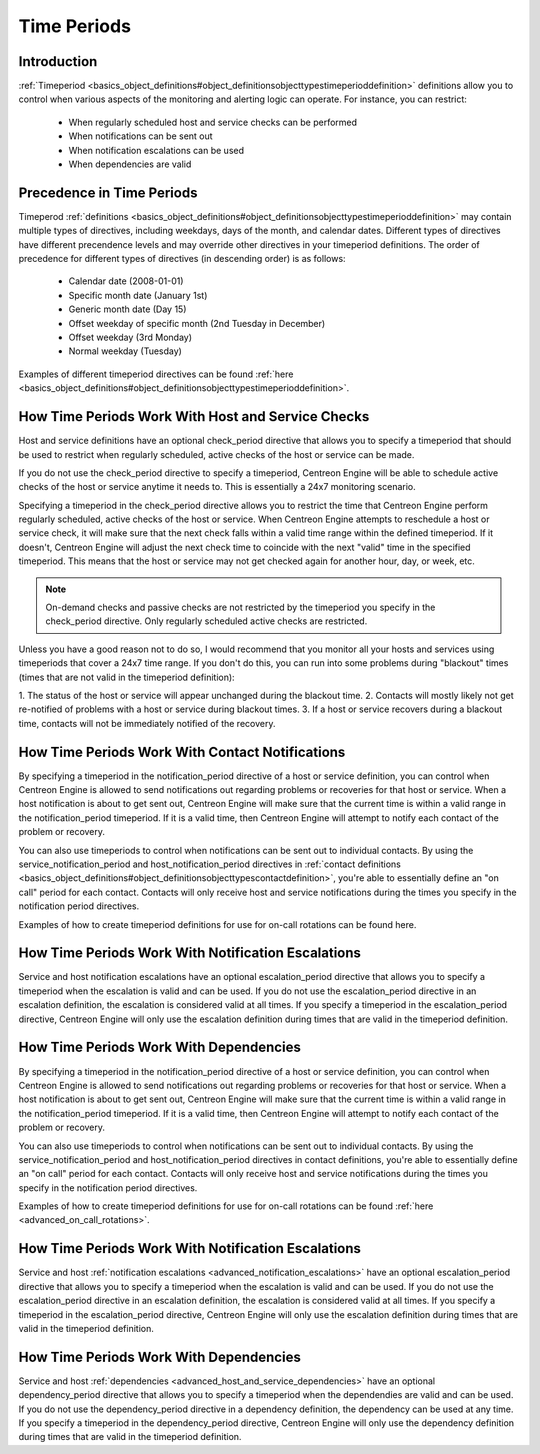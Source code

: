 Time Periods
************

Introduction
============

:ref:`Timeperiod <basics_object_definitions#object_definitionsobjecttypestimeperioddefinition>`
definitions allow you to control when various aspects of the monitoring
and alerting logic can operate. For instance, you can restrict:

  * When regularly scheduled host and service checks can be performed
  * When notifications can be sent out
  * When notification escalations can be used
  * When dependencies are valid

Precedence in Time Periods
==========================

Timeperod :ref:`definitions <basics_object_definitions#object_definitionsobjecttypestimeperioddefinition>`
may contain multiple types of directives, including weekdays, days of
the month, and calendar dates. Different types of directives have
different precendence levels and may override other directives in your
timeperiod definitions. The order of precedence for different types of
directives (in descending order) is as follows:

  * Calendar date (2008-01-01)
  * Specific month date (January 1st)
  * Generic month date (Day 15)
  * Offset weekday of specific month (2nd Tuesday in December)
  * Offset weekday (3rd Monday)
  * Normal weekday (Tuesday)

Examples of different timeperiod directives can be found
:ref:`here <basics_object_definitions#object_definitionsobjecttypestimeperioddefinition>`.

How Time Periods Work With Host and Service Checks
==================================================

Host and service definitions have an optional check_period directive
that allows you to specify a timeperiod that should be used to restrict
when regularly scheduled, active checks of the host or service can be
made.

If you do not use the check_period directive to specify a timeperiod,
Centreon Engine will be able to schedule active checks of the host or
service anytime it needs to. This is essentially a 24x7 monitoring
scenario.

Specifying a timeperiod in the check_period directive allows you to
restrict the time that Centreon Engine perform regularly scheduled,
active checks of the host or service. When Centreon Engine attempts to
reschedule a host or service check, it will make sure that the next
check falls within a valid time range within the defined timeperiod. If
it doesn't, Centreon Engine will adjust the next check time to coincide
with the next "valid" time in the specified timeperiod. This means that
the host or service may not get checked again for another hour, day, or
week, etc.

.. note::

   On-demand checks and passive checks are not restricted by the
   timeperiod you specify in the check_period directive. Only regularly
   scheduled active checks are restricted.

Unless you have a good reason not to do so, I would recommend that you
monitor all your hosts and services using timeperiods that cover a 24x7
time range. If you don't do this, you can run into some problems during
"blackout" times (times that are not valid in the timeperiod
definition):

1. The status of the host or service will appear unchanged during the
blackout time.
2. Contacts will mostly likely not get re-notified of problems with a
host or service during blackout times.
3. If a host or service recovers during a blackout time, contacts will
not be immediately notified of the recovery.

How Time Periods Work With Contact Notifications
================================================

By specifying a timeperiod in the notification_period directive of a
host or service definition, you can control when Centreon Engine is
allowed to send notifications out regarding problems or recoveries for
that host or service. When a host notification is about to get sent out,
Centreon Engine will make sure that the current time is within a valid
range in the notification_period timeperiod. If it is a valid time, then
Centreon Engine will attempt to notify each contact of the problem or
recovery.

You can also use timeperiods to control when notifications can be sent
out to individual contacts. By using the service_notification_period and
host_notification_period directives in
:ref:`contact definitions <basics_object_definitions#object_definitionsobjecttypescontactdefinition>`,
you're able to essentially define an "on call" period for each
contact. Contacts will only receive host and service notifications
during the times you specify in the notification period directives.

Examples of how to create timeperiod definitions for use for on-call
rotations can be found here.

How Time Periods Work With Notification Escalations
===================================================

Service and host notification escalations have an optional
escalation_period directive that allows you to specify a timeperiod when
the escalation is valid and can be used. If you do not use the
escalation_period directive in an escalation definition, the escalation
is considered valid at all times. If you specify a timeperiod in the
escalation_period directive, Centreon Engine will only use the
escalation definition during times that are valid in the timeperiod
definition.

How Time Periods Work With Dependencies
=======================================

By specifying a timeperiod in the notification_period directive of a
host or service definition, you can control when Centreon Engine is
allowed to send notifications out regarding problems or recoveries for
that host or service. When a host notification is about to get sent out,
Centreon Engine will make sure that the current time is within a valid
range in the notification_period timeperiod. If it is a valid time, then
Centreon Engine will attempt to notify each contact of the problem or
recovery.

You can also use timeperiods to control when notifications can be sent
out to individual contacts. By using the service_notification_period and
host_notification_period directives in contact definitions, you're able
to essentially define an "on call" period for each contact. Contacts
will only receive host and service notifications during the times you
specify in the notification period directives.

Examples of how to create timeperiod definitions for use for on-call
rotations can be found :ref:`here <advanced_on_call_rotations>`.

How Time Periods Work With Notification Escalations
===================================================

Service and host
:ref:`notification escalations <advanced_notification_escalations>`
have an optional escalation_period directive that allows you to specify
a timeperiod when the escalation is valid and can be used. If you do not
use the escalation_period directive in an escalation definition, the
escalation is considered valid at all times. If you specify a timeperiod
in the escalation_period directive, Centreon Engine will only use the
escalation definition during times that are valid in the timeperiod
definition.

How Time Periods Work With Dependencies
=======================================

Service and host
:ref:`dependencies <advanced_host_and_service_dependencies>`
have an optional dependency_period directive that allows you to specify
a timeperiod when the dependendies are valid and can be used. If you do
not use the dependency_period directive in a dependency definition, the
dependency can be used at any time. If you specify a timeperiod in the
dependency_period directive, Centreon Engine will only use the
dependency definition during times that are valid in the timeperiod
definition.
